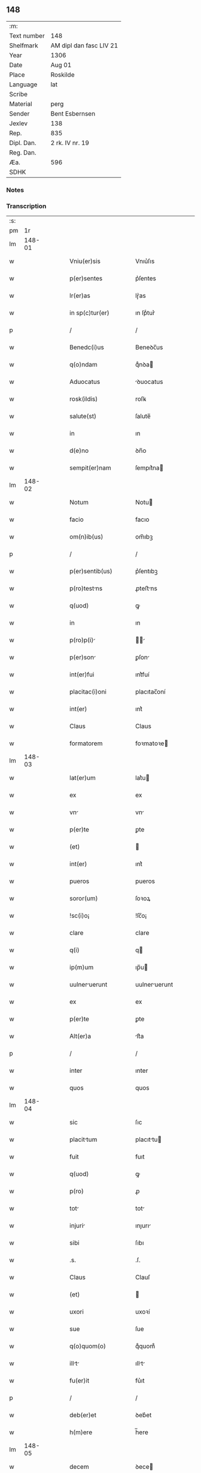 ** 148
| :m:         |                         |
| Text number | 148                     |
| Shelfmark   | AM dipl dan fasc LIV 21 |
| Year        | 1306                    |
| Date        | Aug 01                  |
| Place       | Roskilde                |
| Language    | lat                     |
| Scribe      |                         |
| Material    | perg                    |
| Sender      | Bent Esbernsen          |
| Jexlev      | 138                     |
| Rep.        | 835                     |
| Dipl. Dan.  | 2 rk. IV nr. 19         |
| Reg. Dan.   |                         |
| Æa.         | 596                     |
| SDHK        |                         |

*** Notes


*** Transcription
| :s: |        |   |   |   |   |                       |               |   |   |   |                                |     |   |   |    |               |
| pm  |     1r |   |   |   |   |                       |               |   |   |   |                                |     |   |   |    |               |
| lm  | 148-01 |   |   |   |   |                       |               |   |   |   |                                |     |   |   |    |               |
| w   |        |   |   |   |   | Vniu(er)sis           | Vnıu͛ſıs       |   |   |   |                                | lat |   |   |    |        148-01 |
| w   |        |   |   |   |   | p(er)sentes           | p͛ſentes       |   |   |   |                                | lat |   |   |    |        148-01 |
| w   |        |   |   |   |   | lr(er)as              | lɼ͛as          |   |   |   |                                | lat |   |   |    |        148-01 |
| w   |        |   |   |   |   | in sp(c)tur(er)       | ın ſpͨtur͛      |   |   |   |                                | lat |   |   |    |        148-01 |
| p   |        |   |   |   |   | /                     | /             |   |   |   |                                | lat |   |   |    |        148-01 |
| w   |        |   |   |   |   | Benedc(i)us           | Beneꝺc̅us      |   |   |   |                                | lat |   |   |    |        148-01 |
| w   |        |   |   |   |   | q(o)ndam              | qͦnꝺa         |   |   |   |                                | lat |   |   |    |        148-01 |
| w   |        |   |   |   |   | Aduocatus             | ꝺuocatus     |   |   |   |                                | lat |   |   |    |        148-01 |
| w   |        |   |   |   |   | rosk(ildis)           | roſꝃ          |   |   |   |                                | lat |   |   |    |        148-01 |
| w   |        |   |   |   |   | salute(st)            | ſalute̅        |   |   |   |                                | lat |   |   |    |        148-01 |
| w   |        |   |   |   |   | in                    | ın            |   |   |   |                                | lat |   |   |    |        148-01 |
| w   |        |   |   |   |   | d(e)no                | ꝺn̅o           |   |   |   |                                | lat |   |   |    |        148-01 |
| w   |        |   |   |   |   | sempit(er)nam         | ſempıt͛na     |   |   |   |                                | lat |   |   |    |        148-01 |
| lm  | 148-02 |   |   |   |   |                       |               |   |   |   |                                |     |   |   |    |               |
| w   |        |   |   |   |   | Notum                 | Notu         |   |   |   |                                | lat |   |   |    |        148-02 |
| w   |        |   |   |   |   | facio                 | facıo         |   |   |   |                                | lat |   |   |    |        148-02 |
| w   |        |   |   |   |   | om(n)ib(us)           | om̅ıbꝫ         |   |   |   |                                | lat |   |   |    |        148-02 |
| p   |        |   |   |   |   | /                     | /             |   |   |   |                                | lat |   |   |    |        148-02 |
| w   |        |   |   |   |   | p(er)sentib(us)       | p͛ſentıbꝫ      |   |   |   |                                | lat |   |   |    |        148-02 |
| w   |        |   |   |   |   | p(ro)testns          | ꝓteﬅns       |   |   |   |                                | lat |   |   |    |        148-02 |
| w   |        |   |   |   |   | q(uod)                | ꝙ             |   |   |   |                                | lat |   |   |    |        148-02 |
| w   |        |   |   |   |   | in                    | ın            |   |   |   |                                | lat |   |   |    |        148-02 |
| w   |        |   |   |   |   | p(ro)p(i)            |            |   |   |   |                                | lat |   |   |    |        148-02 |
| w   |        |   |   |   |   | p(er)son             | ꝑſon         |   |   |   |                                | lat |   |   |    |        148-02 |
| w   |        |   |   |   |   | int(er)fui            | ınt͛fuí        |   |   |   |                                | lat |   |   |    |        148-02 |
| w   |        |   |   |   |   | placitac(i)oni        | placıtac̅oní   |   |   |   |                                | lat |   |   |    |        148-02 |
| w   |        |   |   |   |   | int(er)               | ınt͛           |   |   |   |                                | lat |   |   |    |        148-02 |
| w   |        |   |   |   |   | Claus                 | Claus         |   |   |   |                                | lat |   |   |    |        148-02 |
| w   |        |   |   |   |   | formatorem            | foꝛmatoꝛe    |   |   |   |                                | lat |   |   |    |        148-02 |
| lm  | 148-03 |   |   |   |   |                       |               |   |   |   |                                |     |   |   |    |               |
| w   |        |   |   |   |   | lat(er)um             | lat͛u         |   |   |   |                                | lat |   |   |    |        148-03 |
| w   |        |   |   |   |   | ex                    | ex            |   |   |   |                                | lat |   |   |    |        148-03 |
| w   |        |   |   |   |   | vn                   | vn           |   |   |   |                                | lat |   |   |    |        148-03 |
| w   |        |   |   |   |   | p(er)te               | ꝑte           |   |   |   |                                | lat |   |   |    |        148-03 |
| w   |        |   |   |   |   | (et)                  |              |   |   |   |                                | lat |   |   |    |        148-03 |
| w   |        |   |   |   |   | int(er)               | ınt͛           |   |   |   |                                | lat |   |   |    |        148-03 |
| w   |        |   |   |   |   | pueros                | pueros        |   |   |   |                                | lat |   |   |    |        148-03 |
| w   |        |   |   |   |   | soror(um)             | ſoꝛoꝝ         |   |   |   |                                | lat |   |   |    |        148-03 |
| w   |        |   |   |   |   | !sc(i)o¡              | !ſc̅o¡         |   |   |   |                                | lat |   |   |    |        148-03 |
| w   |        |   |   |   |   | clare                 | clare         |   |   |   |                                | lat |   |   |    |        148-03 |
| w   |        |   |   |   |   | q(i)                  | q            |   |   |   |                                | lat |   |   |    |        148-03 |
| w   |        |   |   |   |   | ip(m)um               | ıp̅u          |   |   |   |                                | lat |   |   |    |        148-03 |
| w   |        |   |   |   |   | uulneruerunt         | uulneruerunt |   |   |   |                                | lat |   |   |    |        148-03 |
| w   |        |   |   |   |   | ex                    | ex            |   |   |   |                                | lat |   |   |    |        148-03 |
| w   |        |   |   |   |   | p(er)te               | ꝑte           |   |   |   |                                | lat |   |   |    |        148-03 |
| w   |        |   |   |   |   | Alt(er)a              | lt͛a          |   |   |   |                                | lat |   |   |    |        148-03 |
| p   |        |   |   |   |   | /                     | /             |   |   |   |                                | lat |   |   |    |        148-03 |
| w   |        |   |   |   |   | inter                 | ınter         |   |   |   |                                | lat |   |   |    |        148-03 |
| w   |        |   |   |   |   | quos                  | quos          |   |   |   |                                | lat |   |   |    |        148-03 |
| lm  | 148-04 |   |   |   |   |                       |               |   |   |   |                                |     |   |   |    |               |
| w   |        |   |   |   |   | sic                   | ſıc           |   |   |   |                                | lat |   |   |    |        148-04 |
| w   |        |   |   |   |   | placittum            | placıttu    |   |   |   |                                | lat |   |   |    |        148-04 |
| w   |        |   |   |   |   | fuit                  | fuıt          |   |   |   |                                | lat |   |   |    |        148-04 |
| w   |        |   |   |   |   | q(uod)                | ꝙ             |   |   |   |                                | lat |   |   |    |        148-04 |
| w   |        |   |   |   |   | p(ro)                 | ꝓ             |   |   |   |                                | lat |   |   |    |        148-04 |
| w   |        |   |   |   |   | tot                  | tot          |   |   |   |                                | lat |   |   |    |        148-04 |
| w   |        |   |   |   |   | injuri               | ınȷurı       |   |   |   |                                | lat |   |   |    |        148-04 |
| w   |        |   |   |   |   | sibi                  | ſıbı          |   |   |   |                                | lat |   |   |    |        148-04 |
| w   |        |   |   |   |   | .s.                   | .ſ.           |   |   |   |                                | lat |   |   |    |        148-04 |
| w   |        |   |   |   |   | Claus                 | Clauſ         |   |   |   |                                | lat |   |   |    |        148-04 |
| w   |        |   |   |   |   | (et)                  |              |   |   |   |                                | lat |   |   |    |        148-04 |
| w   |        |   |   |   |   | uxori                 | uxoꝛí         |   |   |   |                                | lat |   |   |    |        148-04 |
| w   |        |   |   |   |   | sue                   | ſue           |   |   |   |                                | lat |   |   |    |        148-04 |
| w   |        |   |   |   |   | q(o)quom(o)           | qͦquomͦ         |   |   |   |                                | lat |   |   |    |        148-04 |
| w   |        |   |   |   |   | illt                | ıllt        |   |   |   |                                | lat |   |   |    |        148-04 |
| w   |        |   |   |   |   | fu(er)it              | fu͛ıt          |   |   |   |                                | lat |   |   |    |        148-04 |
| p   |        |   |   |   |   | /                     | /             |   |   |   |                                | lat |   |   |    |        148-04 |
| w   |        |   |   |   |   | deb(er)et             | ꝺeb͛et         |   |   |   |                                | lat |   |   |    |        148-04 |
| w   |        |   |   |   |   | h(m)ere               | h̅ere          |   |   |   |                                | lat |   |   |    |        148-04 |
| lm  | 148-05 |   |   |   |   |                       |               |   |   |   |                                |     |   |   |    |               |
| w   |        |   |   |   |   | decem                 | ꝺece         |   |   |   |                                | lat |   |   |    |        148-05 |
| w   |        |   |   |   |   | mrch(er)             | mrch        |   |   |   |                                | lat |   |   |    |        148-05 |
| w   |        |   |   |   |   | de(e)n                | ꝺe̅           |   |   |   |                                | lat |   |   |    |        148-05 |
| w   |        |   |   |   |   | ex                    | ex            |   |   |   |                                | lat |   |   |    |        148-05 |
| w   |        |   |   |   |   | p(er)te               | ꝑte           |   |   |   |                                | lat |   |   |    |        148-05 |
| w   |        |   |   |   |   | !pueor(um)¡           | !pueoꝝ¡       |   |   |   |                                | lat |   |   |    |        148-05 |
| w   |        |   |   |   |   | sup(ra)d(i)c(t)or(um) | ſupꝺc̅oꝝ      |   |   |   |                                | lat |   |   |    |        148-05 |
| w   |        |   |   |   |   | qus                  | qus          |   |   |   |                                | lat |   |   |    |        148-05 |
| w   |        |   |   |   |   | in                    | ın            |   |   |   |                                | lat |   |   | =  |        148-05 |
| w   |        |   |   |   |   | placito               | placıto       |   |   |   |                                | lat |   |   | == |        148-05 |
| w   |        |   |   |   |   | rmsyoh(er)(et)       | ɼmſyoh͛      |   |   |   |                                | lat |   |   |    |        148-05 |
| w   |        |   |   |   |   | h(m)uit               | h̅uıt          |   |   |   |                                | lat |   |   |    |        148-05 |
| w   |        |   |   |   |   | Ac                    | c            |   |   |   |                                | lat |   |   |    |        148-05 |
| w   |        |   |   |   |   | pueros                | pueros        |   |   |   |                                | lat |   |   |    |        148-05 |
| w   |        |   |   |   |   | memortos             | memoꝛtos     |   |   |   |                                | lat |   |   |    |        148-05 |
| lm  | 148-06 |   |   |   |   |                       |               |   |   |   |                                |     |   |   |    |               |
| w   |        |   |   |   |   | lib(er)os             | lıb͛os         |   |   |   |                                | lat |   |   |    |        148-06 |
| w   |        |   |   |   |   | Ab                    | b            |   |   |   |                                | lat |   |   |    |        148-06 |
| w   |        |   |   |   |   | om(n)i                | om̅ı           |   |   |   |                                | lat |   |   |    |        148-06 |
| w   |        |   |   |   |   | inpetic(i)oe          | ınpetıc̅oe     |   |   |   |                                | lat |   |   |    |        148-06 |
| w   |        |   |   |   |   | dimisit               | ꝺımıſıt       |   |   |   |                                | lat |   |   |    |        148-06 |
| p   |        |   |   |   |   | /                     | /             |   |   |   |                                | lat |   |   |    |        148-06 |
| w   |        |   |   |   |   | S(et)                 | Sꝫ            |   |   |   |                                | lat |   |   |    |        148-06 |
| w   |        |   |   |   |   | quia                  | quıa          |   |   |   |                                | lat |   |   |    |        148-06 |
| w   |        |   |   |   |   | p(er)dc(i)us          | p͛ꝺc̅us         |   |   |   |                                | lat |   |   |    |        148-06 |
| w   |        |   |   |   |   | Claus                 | Claus         |   |   |   |                                | lat |   |   |    |        148-06 |
| w   |        |   |   |   |   | offendit              | offenꝺıt      |   |   |   |                                | lat |   |   |    |        148-06 |
| w   |        |   |   |   |   | notabilit(er)         | notabılıt͛     |   |   |   |                                | lat |   |   |    |        148-06 |
| w   |        |   |   |   |   | sorores               | ſoꝛoꝛes       |   |   |   |                                | lat |   |   |    |        148-06 |
| w   |        |   |   |   |   | (et)                  |              |   |   |   |                                | lat |   |   |    |        148-06 |
| w   |        |   |   |   |   | (con)(ra)             | ꝯ            |   |   |   |                                | lat |   |   |    |        148-06 |
| w   |        |   |   |   |   | inhibic(i)onem        | ınhıbıc̅one   |   |   |   |                                | lat |   |   |    |        148-06 |
| lm  | 148-07 |   |   |   |   |                       |               |   |   |   |                                |     |   |   |    |               |
| w   |        |   |   |   |   | illr(um)             | ıllꝝ         |   |   |   |                                | lat |   |   |    |        148-07 |
| w   |        |   |   |   |   | Agros                 | gros         |   |   |   |                                | lat |   |   |    |        148-07 |
| w   |        |   |   |   |   | seminuit             | ſemınuıt     |   |   |   |                                | lat |   |   |    |        148-07 |
| p   |        |   |   |   |   | /                     | /             |   |   |   |                                | lat |   |   |    |        148-07 |
| w   |        |   |   |   |   | ⸠nnona(m)            | ⸠nnona̅       |   |   |   |                                | lat |   |   |    |        148-07 |
| w   |        |   |   |   |   | inde                  | ınꝺe          |   |   |   |                                | lat |   |   |    |        148-07 |
| w   |        |   |   |   |   | detulit⸡              | ꝺetulıt⸡      |   |   |   |                                | lat |   |   |    |        148-07 |
| w   |        |   |   |   |   | (et)                  |              |   |   |   |                                | lat |   |   |    |        148-07 |
| w   |        |   |   |   |   | domu(m)               | ꝺomu̅          |   |   |   |                                | lat |   |   |    |        148-07 |
| w   |        |   |   |   |   | er(um)               | eꝝ           |   |   |   |                                | lat |   |   |    |        148-07 |
| w   |        |   |   |   |   | sine                  | ſıne          |   |   |   |                                | lat |   |   |    |        148-07 |
| w   |        |   |   |   |   | licenci              | lıcencı      |   |   |   |                                | lat |   |   |    |        148-07 |
| w   |        |   |   |   |   | Alienuit             | lıenuıt     |   |   |   |                                | lat |   |   |    |        148-07 |
| p   |        |   |   |   |   | /                     | /             |   |   |   |                                | lat |   |   |    |        148-07 |
| w   |        |   |   |   |   | na(m)                 | na̅            |   |   |   |                                | lat |   |   |    |        148-07 |
| w   |        |   |   |   |   | pp(m)                 | ̅             |   |   |   |                                | lat |   |   |    |        148-07 |
| w   |        |   |   |   |   | dm(m)                 | ꝺ̅            |   |   |   |                                | lat |   |   |    |        148-07 |
| w   |        |   |   |   |   | totm                 | tot         |   |   |   |                                | lat |   |   |    |        148-07 |
| lm  | 148-08 |   |   |   |   |                       |               |   |   |   |                                |     |   |   |    |               |
| w   |        |   |   |   |   | istam                 | ıﬅa          |   |   |   |                                | lat |   |   |    |        148-08 |
| w   |        |   |   |   |   | offensam              | offenſa      |   |   |   |                                | lat |   |   |    |        148-08 |
| w   |        |   |   |   |   | sibi                  | sıbı          |   |   |   |                                | lat |   |   |    |        148-08 |
| w   |        |   |   |   |   | sorores               | ſoꝛoꝛes       |   |   |   |                                | lat |   |   |    |        148-08 |
| w   |        |   |   |   |   | (et)                  |              |   |   |   |                                | lat |   |   |    |        148-08 |
| w   |        |   |   |   |   | grdin(us)           | grꝺınꝰ      |   |   |   |                                | lat |   |   |    |        148-08 |
| w   |        |   |   |   |   | illr(um)             | ıllꝝ         |   |   |   |                                | lat |   |   |    |        148-08 |
| w   |        |   |   |   |   | indulserunt           | ınꝺulſerunt   |   |   |   |                                | lat |   |   |    |        148-08 |
| p   |        |   |   |   |   | /                     | /             |   |   |   |                                | lat |   |   |    |        148-08 |
| w   |        |   |   |   |   | tali                  | talı          |   |   |   |                                | lat |   |   |    |        148-08 |
| w   |        |   |   |   |   | condic(i)one          | conꝺıc̅one     |   |   |   |                                | lat |   |   |    |        148-08 |
| w   |        |   |   |   |   | medinte              | meꝺınte      |   |   |   |                                | lat |   |   |    |        148-08 |
| w   |        |   |   |   |   | ut                    | ut            |   |   |   |                                | lat |   |   |    |        148-08 |
| w   |        |   |   |   |   | debitam               | ꝺebıta       |   |   |   |                                | lat |   |   |    |        148-08 |
| lm  | 148-09 |   |   |   |   |                       |               |   |   |   |                                |     |   |   |    |               |
| w   |        |   |   |   |   | (con)putac(i)oem      | ꝯputac̅oe     |   |   |   |                                | lat |   |   |    |        148-09 |
| w   |        |   |   |   |   | de                    | ꝺe            |   |   |   |                                | lat |   |   |    |        148-09 |
| w   |        |   |   |   |   | lat(er)ib(us)         | lat͛ıbꝫ        |   |   |   |                                | lat |   |   |    |        148-09 |
| w   |        |   |   |   |   | (et)                  |              |   |   |   |                                | lat |   |   |    |        148-09 |
| w   |        |   |   |   |   | instrum(m)tis         | ınﬅɼum̅tıs     |   |   |   |                                | lat |   |   |    |        148-09 |
| w   |        |   |   |   |   | (et)                  |              |   |   |   |                                | lat |   |   |    |        148-09 |
| w   |        |   |   |   |   | Alijs                 | lís         |   |   |   |                                | lat |   |   |    |        148-09 |
| w   |        |   |   |   |   | p(ro)                 | ꝓ             |   |   |   |                                | lat |   |   |    |        148-09 |
| w   |        |   |   |   |   | suis                  | ſuıs          |   |   |   |                                | lat |   |   |    |        148-09 |
| w   |        |   |   |   |   | usib(us)              | uſıbꝫ         |   |   |   |                                | lat |   |   |    |        148-09 |
| w   |        |   |   |   |   | p(ro)                 | ꝓ             |   |   |   |                                | lat |   |   |    |        148-09 |
| w   |        |   |   |   |   | op(er)e               | oꝑe           |   |   |   |                                | lat |   |   |    |        148-09 |
| w   |        |   |   |   |   | illo                  | ıllo          |   |   |   |                                | lat |   |   |    |        148-09 |
| w   |        |   |   |   |   | ex                    | ex            |   |   |   |                                | lat |   |   |    |        148-09 |
| w   |        |   |   |   |   | p(er)te               | ꝑte           |   |   |   |                                | lat |   |   |    |        148-09 |
| w   |        |   |   |   |   | soror(um)             | ſoꝛoꝝ         |   |   |   |                                | lat |   |   |    |        148-09 |
| w   |        |   |   |   |   | leuatis               | leuatıs       |   |   |   |                                | lat |   |   |    |        148-09 |
| w   |        |   |   |   |   | fac(er)et             | fac͛et         |   |   |   |                                | lat |   |   |    |        148-09 |
| w   |        |   |   |   |   | sufficie(st)-¦tem     | ſuffıcıe̅-¦te |   |   |   |                                | lat |   |   |    | 148-09—148-10 |
| w   |        |   |   |   |   | scdm(m)               | ſcꝺ̅          |   |   |   |                                | lat |   |   |    |        148-10 |
| w   |        |   |   |   |   | lr(m)am               | lɼ̅a          |   |   |   |                                | lat |   |   |    |        148-10 |
| w   |        |   |   |   |   | q(ua)m                | qm           |   |   |   |                                | lat |   |   |    |        148-10 |
| w   |        |   |   |   |   | h(m)t                 | h̅t            |   |   |   |                                | lat |   |   |    |        148-10 |
| w   |        |   |   |   |   | idem                  | ıꝺe          |   |   |   |                                | lat |   |   |    |        148-10 |
| w   |        |   |   |   |   | Claus                 | Claus         |   |   |   |                                | lat |   |   |    |        148-10 |
| w   |        |   |   |   |   | sigillo               | ſıgıllo       |   |   |   |                                | lat |   |   |    |        148-10 |
| w   |        |   |   |   |   | p(ro)p(i)ositi        | oſıtı       |   |   |   |                                | lat |   |   |    |        148-10 |
| w   |        |   |   |   |   | pet(i)                | pet          |   |   |   |                                | lat |   |   |    |        148-10 |
| w   |        |   |   |   |   | saxæ                  | ſaxæ          |   |   |   |                                | lat |   |   |    |        148-10 |
| w   |        |   |   |   |   |                      |              |   |   |   |                                | lat |   |   |    |        148-10 |
| w   |        |   |   |   |   | Ac                    | c            |   |   |   |                                | lat |   |   |    |        148-10 |
| w   |        |   |   |   |   | meo                   | meo           |   |   |   |                                | lat |   |   |    |        148-10 |
| w   |        |   |   |   |   | (con)signata(m)       | ꝯſıgnata̅      |   |   |   |                                | lat |   |   |    |        148-10 |
| p   |        |   |   |   |   | /                     | /             |   |   |   |                                | lat |   |   |    |        148-10 |
| w   |        |   |   |   |   | Dat(er)               | Dat͛           |   |   |   |                                | lat |   |   |    |        148-10 |
| w   |        |   |   |   |   | Anno                  | nno          |   |   |   |                                | lat |   |   |    |        148-10 |
| w   |        |   |   |   |   | d(omi)ni              | ꝺn̅ı           |   |   |   |                                | lat |   |   |    |        148-10 |
| p   |        |   |   |   |   | .                     | .             |   |   |   |                                | lat |   |   |    |        148-10 |
| lm  | 148-11 |   |   |   |   |                       |               |   |   |   |                                |     |   |   |    |               |
| w   |        |   |   |   |   | .m.                   | ..           |   |   |   |                                | lat |   |   |    |        148-11 |
| w   |        |   |   |   |   | CC(o)C.               | CCͦC.          |   |   |   |                                | lat |   |   |    |        148-11 |
| w   |        |   |   |   |   | vj(o).                | vȷͦ.           |   |   |   |                                | lat |   |   |    |        148-11 |
| w   |        |   |   |   |   | in                    | ın            |   |   |   |                                | lat |   |   |    |        148-11 |
| w   |        |   |   |   |   | !uincul¡            | !uıncul¡    |   |   |   |                                | lat |   |   |    |        148-11 |
| w   |        |   |   |   |   | sc(i)i                | ſc̅ı           |   |   |   |                                | lat |   |   |    |        148-11 |
| w   |        |   |   |   |   | Pet(i)                | Pet          |   |   |   |                                | lat |   |   |    |        148-11 |
| p   |        |   |   |   |   | /                     | /             |   |   |   |                                | lat |   |   |    |        148-11 |
| lm  | 148-12 |   |   |   |   |                       |               |   |   |   |                                |     |   |   |    |               |
| w   |        |   |   |   |   |                       |               |   |   |   | edition   DD 2/6 no. 19 (1306) | lat |   |   |    |        148-12 |
| :e: |        |   |   |   |   |                       |               |   |   |   |                                |     |   |   |    |               |
